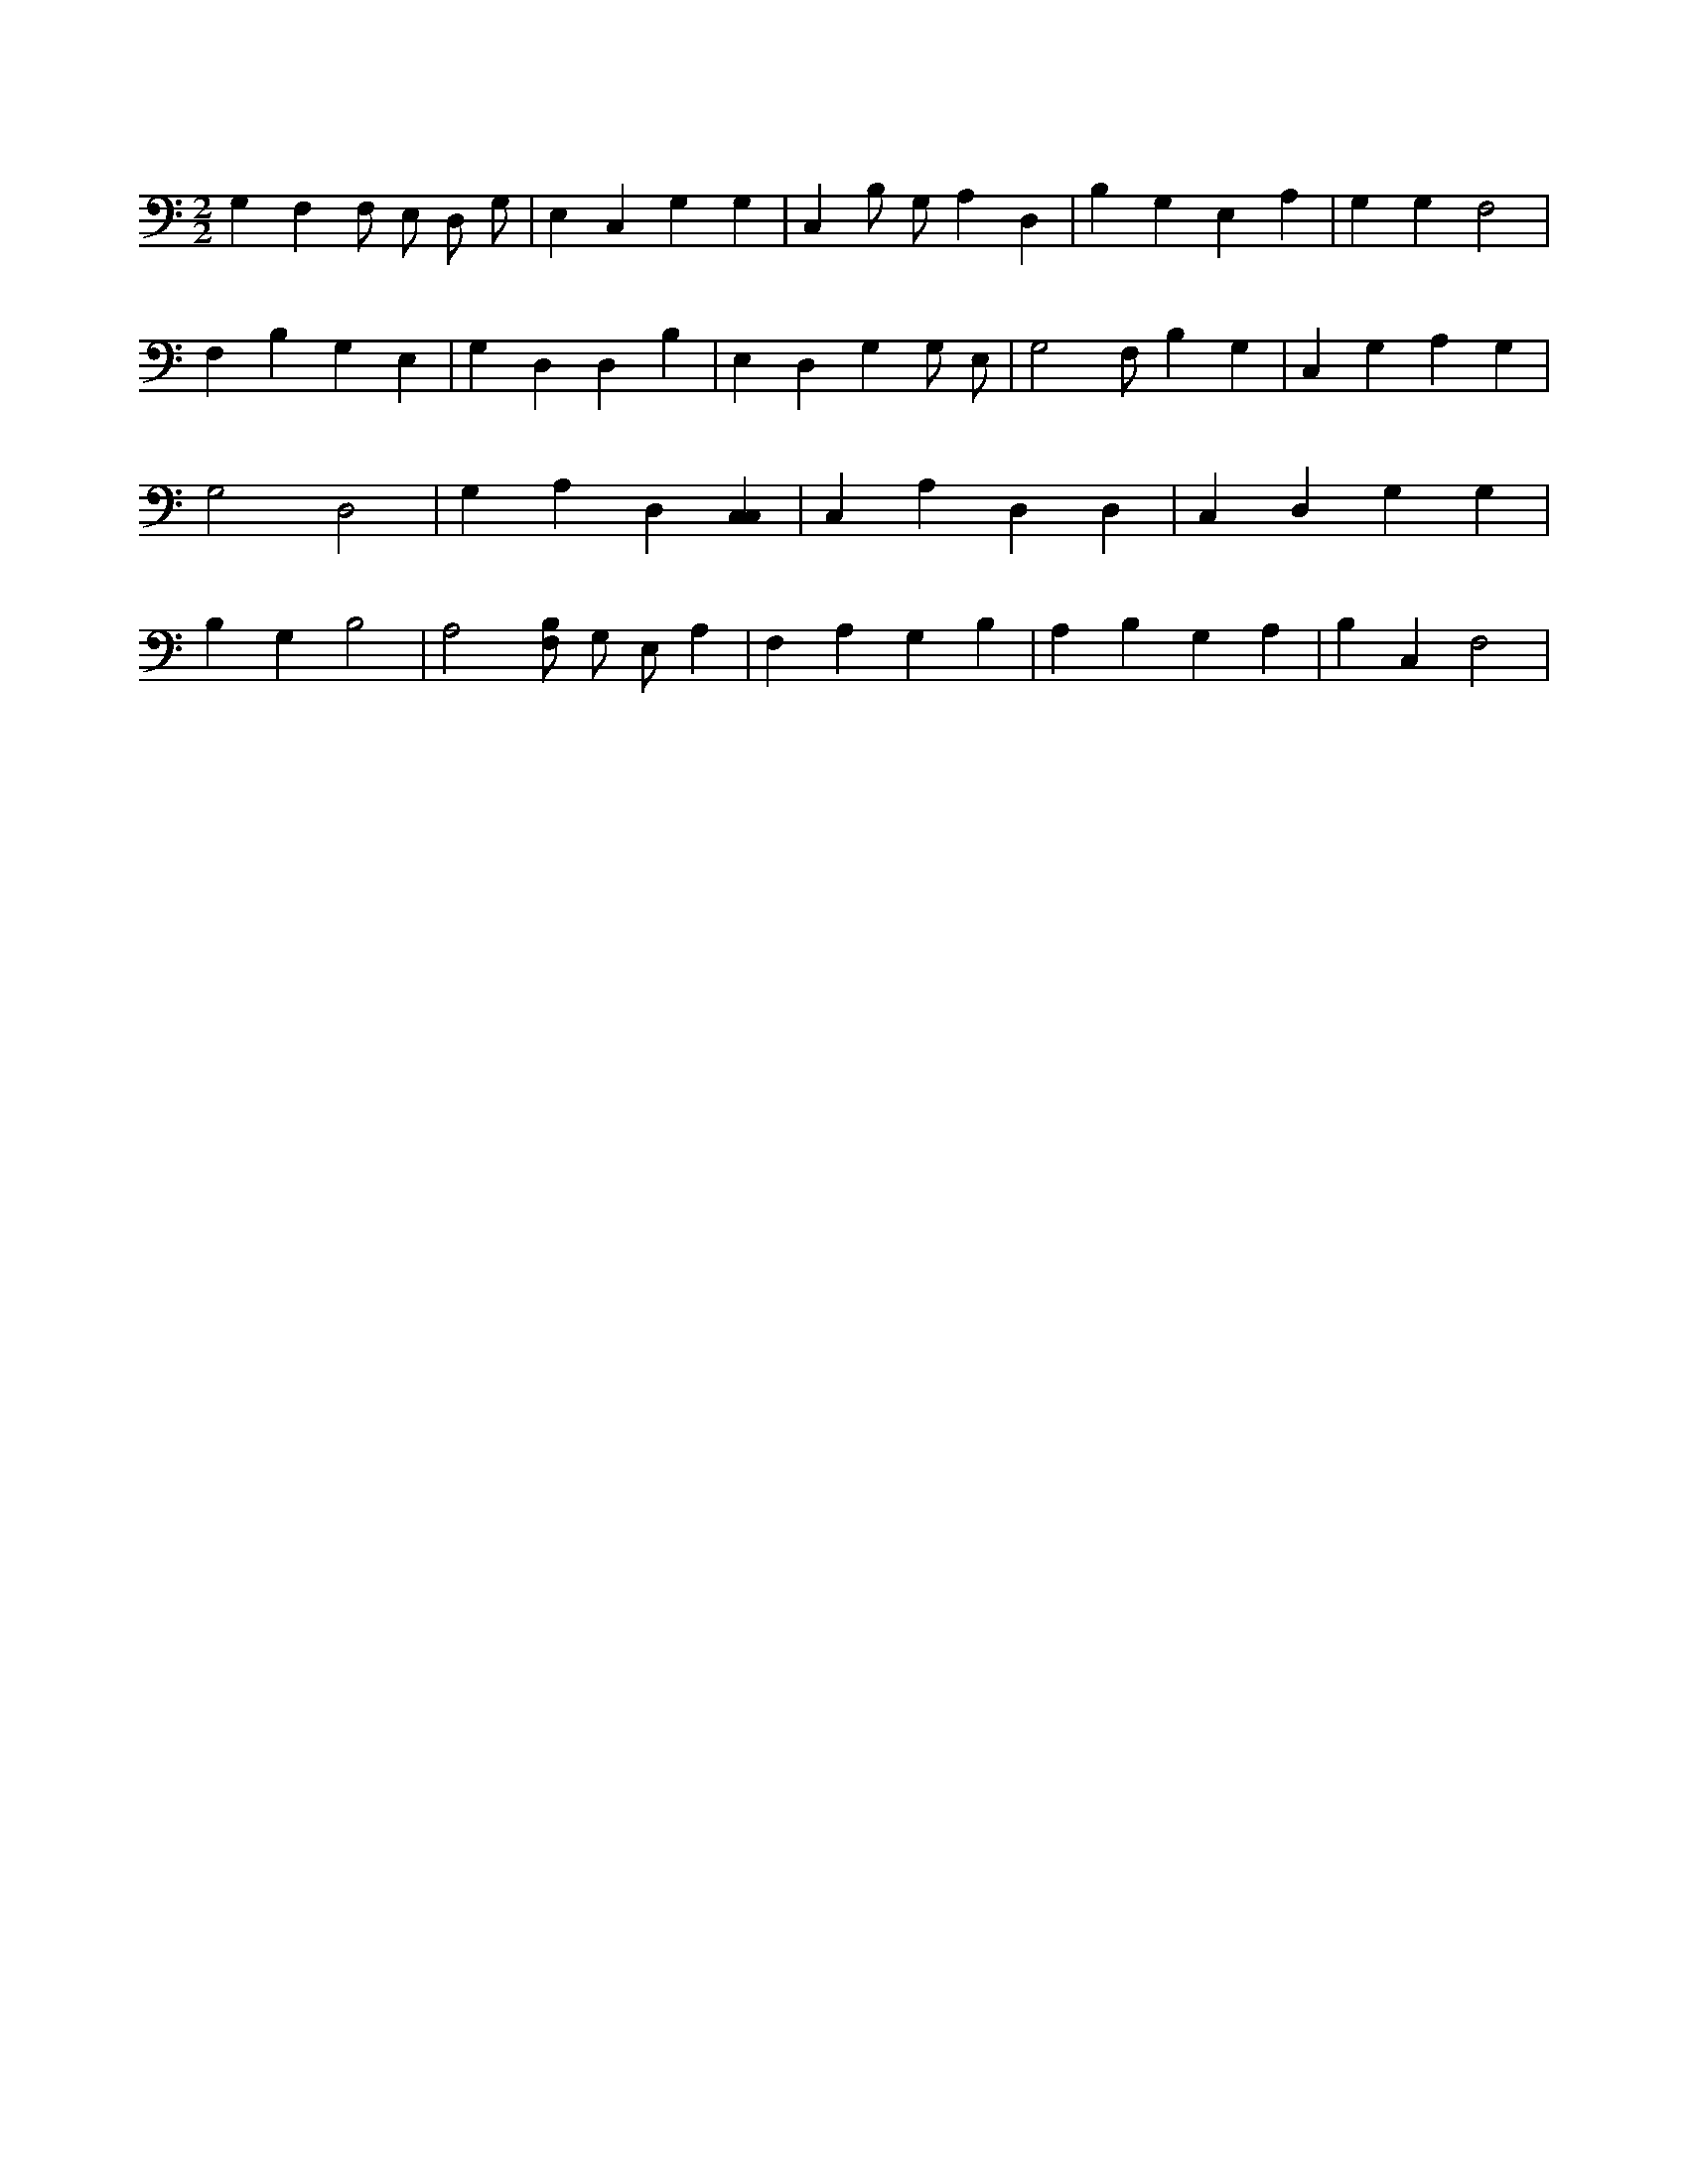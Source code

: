 X:297
L:1/4
M:2/2
K:CMaj
G, F, F,/2 E,/2 D,/2 G,/2 | E, C, G, G, | C, B,/2 G,/2 A, D, | B, G, E, A, | G, G, F,2 | F, B, G, E, | G, D, D, B, | E, D, G, G,/2 E,/2 | G,2 F,/2 B, G, | C, G, A, G, | G,2 D,2 | G, A, D, [C,C,] | C, A, D, D, | C, D, G, G, | B, G, B,2 | A,2 [B,/2F,/2] G,/2 E,/2 A, | F, A, G, B, | A, B, G, A, | B, C, F,2 |
